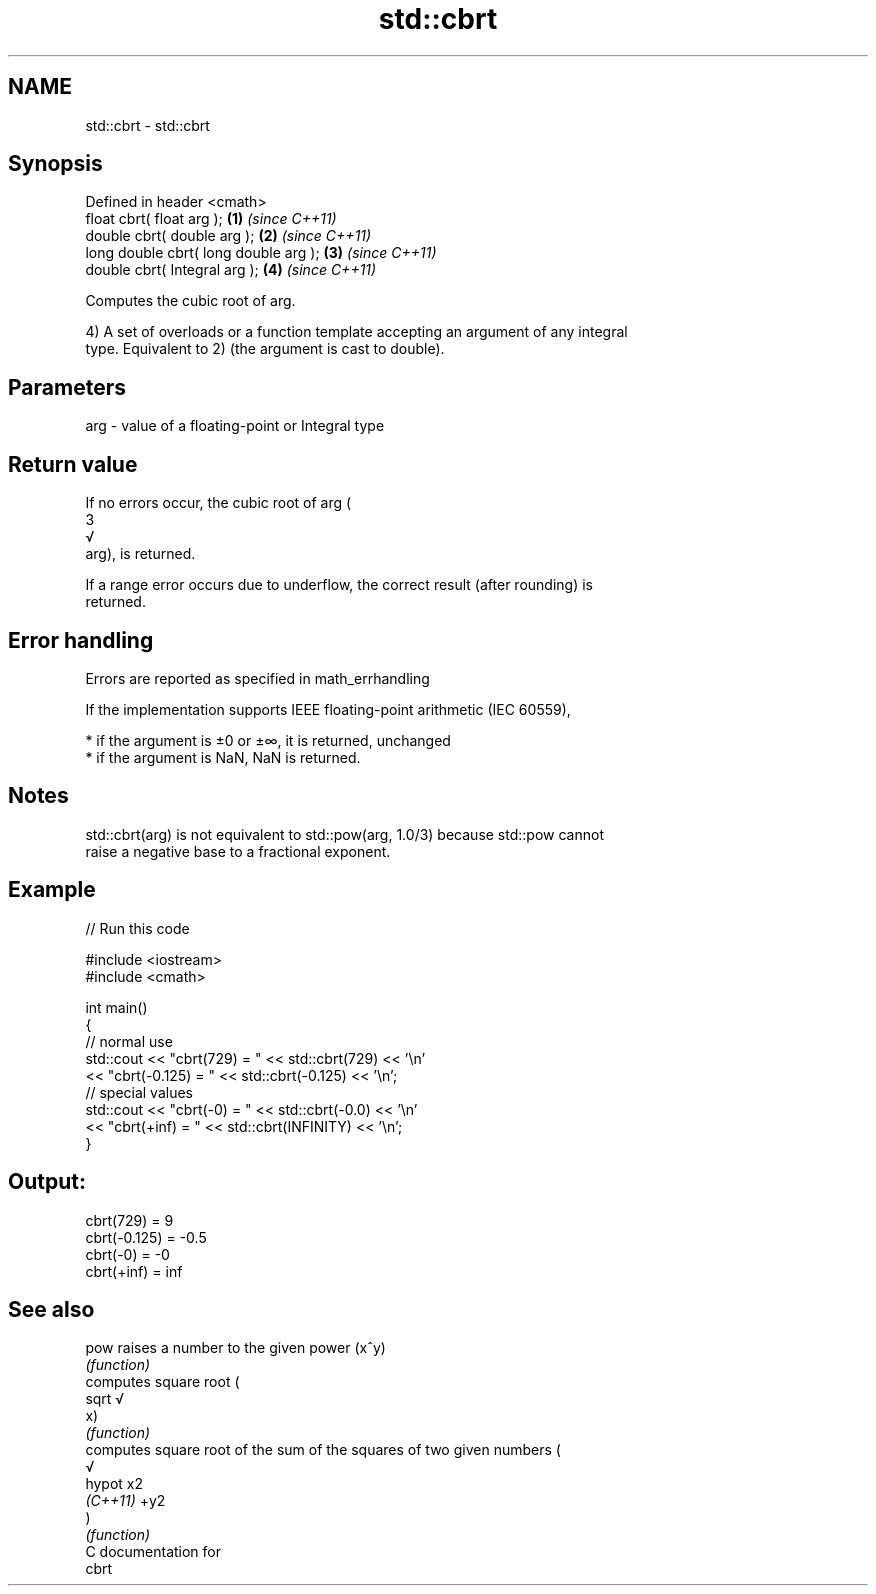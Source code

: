 .TH std::cbrt 3 "Nov 25 2015" "2.1 | http://cppreference.com" "C++ Standard Libary"
.SH NAME
std::cbrt \- std::cbrt

.SH Synopsis
   Defined in header <cmath>
   float       cbrt( float arg );       \fB(1)\fP \fI(since C++11)\fP
   double      cbrt( double arg );      \fB(2)\fP \fI(since C++11)\fP
   long double cbrt( long double arg ); \fB(3)\fP \fI(since C++11)\fP
   double      cbrt( Integral arg );    \fB(4)\fP \fI(since C++11)\fP

   Computes the cubic root of arg.

   4) A set of overloads or a function template accepting an argument of any integral
   type. Equivalent to 2) (the argument is cast to double).

.SH Parameters

   arg - value of a floating-point or Integral type

.SH Return value

   If no errors occur, the cubic root of arg (
   3
   √
   arg), is returned.

   If a range error occurs due to underflow, the correct result (after rounding) is
   returned.

.SH Error handling

   Errors are reported as specified in math_errhandling

   If the implementation supports IEEE floating-point arithmetic (IEC 60559),

     * if the argument is ±0 or ±∞, it is returned, unchanged
     * if the argument is NaN, NaN is returned.

.SH Notes

   std::cbrt(arg) is not equivalent to std::pow(arg, 1.0/3) because std::pow cannot
   raise a negative base to a fractional exponent.

.SH Example

   
// Run this code

 #include <iostream>
 #include <cmath>
  
 int main()
 {
     // normal use
     std::cout << "cbrt(729) = " << std::cbrt(729) << '\\n'
               << "cbrt(-0.125) = " << std::cbrt(-0.125) << '\\n';
     // special values
     std::cout << "cbrt(-0) = " << std::cbrt(-0.0) << '\\n'
               << "cbrt(+inf) = " << std::cbrt(INFINITY) << '\\n';
 }

.SH Output:

 cbrt(729) = 9
 cbrt(-0.125) = -0.5
 cbrt(-0) = -0
 cbrt(+inf) = inf

.SH See also

   pow     raises a number to the given power (x^y)
           \fI(function)\fP 
           computes square root (
   sqrt    √
           x)
           \fI(function)\fP 
           computes square root of the sum of the squares of two given numbers (
           √
   hypot   x2
   \fI(C++11)\fP +y2
           )
           \fI(function)\fP 
   C documentation for
   cbrt
